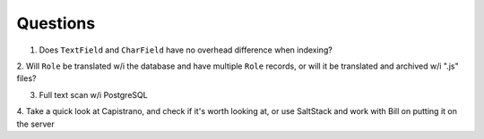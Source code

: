 Questions
=========
1. Does ``TextField`` and ``CharField`` have no overhead difference when indexing?

2. Will ``Role`` be translated w/i the database and have multiple ``Role`` records, 
or will it be translated and archived w/i ".js" files?

3. Full text scan w/i PostgreSQL

4. Take a quick look at Capistrano, and check if it's worth looking at, or use 
SaltStack and work with Bill on putting it on the server
